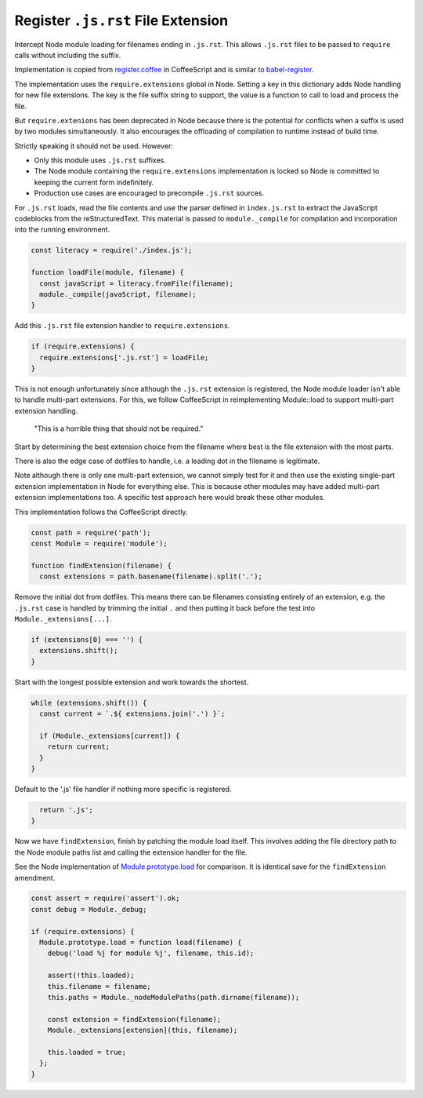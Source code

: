 Register ``.js.rst`` File Extension
-----------------------------------
Intercept Node module loading for filenames ending in ``.js.rst``. This allows
``.js.rst`` files to be passed to ``require`` calls without including the
suffix.

Implementation is copied from `register.coffee`_ in CoffeeScript and is similar
to `babel-register`_.

.. _register.coffee: https://github.com/jashkenas/coffeescript/tree/master/src/register.coffee
.. _babel-register: https://github.com/babel/babel/tree/master/packages/babel-register

The implementation uses the ``require.extensions`` global in Node. Setting a
key in this dictionary adds Node handling for new file extensions. The key is
the file suffix string to support, the value is a function to call to load and
process the file.

But ``require.extenions`` has been deprecated in Node because there is the
potential for conflicts when a suffix is used by two modules simultaneously.
It also encourages the offloading of compilation to runtime instead of build
time.

Strictly speaking it should not be used. However:

- Only this module uses ``.js.rst`` suffixes.
- The Node module containing the ``require.extensions`` implementation is
  locked so Node is committed to keeping the current form indefinitely.
- Production use cases are encouraged to precompile ``.js.rst`` sources.

For ``.js.rst`` loads, read the file contents and use the parser defined in
``index.js.rst`` to extract the JavaScript codeblocks from the reStructuredText.
This material is passed to ``module._compile`` for compilation and incorporation
into the running environment.

.. code-block:: javascript

    const literacy = require('./index.js');

    function loadFile(module, filename) {
      const javaScript = literacy.fromFile(filename);
      module._compile(javaScript, filename);
    }

Add this ``.js.rst`` file extension handler to ``require.extensions``.

.. code-block:: javascript

    if (require.extensions) {
      require.extensions['.js.rst'] = loadFile;
    }

This is not enough unfortunately since although the ``.js.rst`` extension is
registered, the Node module loader isn't able to handle multi-part extensions.
For this, we follow CoffeeScript in reimplementing Module::load to support
multi-part extension handling.

    "This is a horrible thing that should not be required."

Start by determining the best extension choice from the filename where best is
the file extension with the most parts.

There is also the edge case of dotfiles to handle, i.e. a leading dot in the
filename is legitimate.

Note although there is only one multi-part extension, we cannot simply test
for it and then use the existing single-part extension implementation in Node
for everything else. This is because other modules may have added multi-part
extension implementations too. A specific test approach here would break these
other modules.

This implementation follows the CoffeeScript directly.

.. code-block:: javascript

    const path = require('path');
    const Module = require('module');

    function findExtension(filename) {
      const extensions = path.basename(filename).split('.');

Remove the initial dot from dotfiles. This means there can be filenames
consisting entirely of an extension, e.g. the ``.js.rst`` case is handled by
trimming the initial ``.`` and then putting it back before the test into
``Module._extensions[...]``.

.. code-block:: javascript

      if (extensions[0] === '') {
        extensions.shift();
      }

Start with the longest possible extension and work towards the shortest.

.. code-block:: javascript

      while (extensions.shift()) {
        const current = `.${ extensions.join('.') }`;

        if (Module._extensions[current]) {
          return current;
        }
      }

Default to the '.js' file handler if nothing more specific is registered.

.. code-block:: javascript

      return '.js';
    }

Now we have ``findExtension``, finish by patching the module load itself.
This involves adding the file directory path to the Node module paths list
and calling the extension handler for the file.

See the Node implementation of `Module.prototype.load`_ for comparison. It is
identical save for the ``findExtension`` amendment.

.. _Module.prototype.load: https://github.com/nodejs/node/blob/c83d9bbffbe879f9d67f72c14213139616ec4302/lib/module.js#L497

.. code-block:: javascript

    const assert = require('assert').ok;
    const debug = Module._debug;

    if (require.extensions) {
      Module.prototype.load = function load(filename) {
        debug('load %j for module %j', filename, this.id);

        assert(!this.loaded);
        this.filename = filename;
        this.paths = Module._nodeModulePaths(path.dirname(filename));

        const extension = findExtension(filename);
        Module._extensions[extension](this, filename);

        this.loaded = true;
      };
    }
